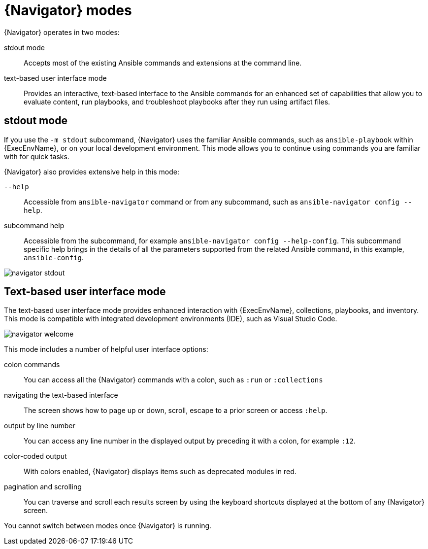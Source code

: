 
[id="con-navigator-mode_{context}"]

= {Navigator} modes

{Navigator} operates in two modes:

[role="_abstract"]

stdout mode:: Accepts most of the existing Ansible commands and extensions at the command line.
text-based user interface mode:: Provides an interactive, text-based interface to the Ansible commands for an enhanced set of capabilities that allow you to evaluate content, run playbooks, and troubleshoot playbooks after they run using artifact files.

== stdout mode

If you use the `-m stdout` subcommand, {Navigator} uses the familiar Ansible commands, such as `ansible-playbook` within {ExecEnvName}, or on your local development environment. This mode allows you to continue using commands you are familiar with for quick tasks.

{Navigator} also provides extensive help in this mode:

`--help`:: Accessible from `ansible-navigator` command or from any subcommand, such as `ansible-navigator config --help`.
subcommand help:: Accessible from the subcommand, for example `ansible-navigator config --help-config`. This subcommand specific help brings in the details of all the parameters supported from the related Ansible command, in this example, `ansible-config`.


image::navigator-stdout.png[]

== Text-based user interface mode

The text-based user interface mode provides enhanced interaction with {ExecEnvName}, collections, playbooks, and inventory. This mode is compatible with integrated development environments (IDE), such as Visual Studio Code.

image::navigator-welcome.png[]

This mode includes a number of helpful user interface options:

colon commands:: You can access all the {Navigator} commands with a colon, such as `:run` or `:collections`
navigating the text-based interface:: The screen shows how to page up or down, scroll, escape to a prior screen or access `:help`.
output by line number:: You can access any line number in the displayed output by preceding it with a colon, for example `:12`.
color-coded output:: With colors enabled, {Navigator} displays items such as deprecated modules in red.
pagination and scrolling:: You can traverse and scroll each results screen by using the keyboard shortcuts displayed at the bottom of any {Navigator} screen.

You cannot switch between modes once {Navigator} is running.
